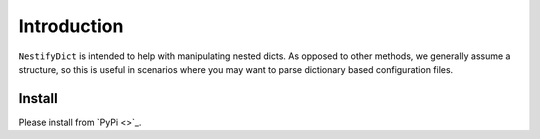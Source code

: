 Introduction
============

``NestifyDict`` is intended to help with manipulating nested dicts.
As opposed to other methods, we generally assume a structure, so this is useful in 
scenarios where you may want to parse dictionary based configuration files.


Install
*******

Please install from `PyPi <>`_.
